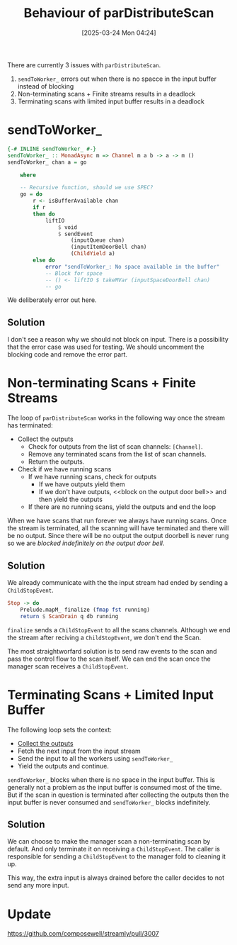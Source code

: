 #+title:      Behaviour of parDistributeScan
#+date:       [2025-03-24 Mon 04:24]
#+filetags:   :issue:
#+identifier: 20250324T042410

There are currently 3 issues with =parDistributeScan=.

1. =sendToWorker_= errors out when there is no spacce in the input buffer
   instead of blocking
2. Non-terminating scans + Finite streams results in a deadlock
3. Terminating scans with limited input buffer results in a deadlock

* sendToWorker_

#+BEGIN_SRC haskell
{-# INLINE sendToWorker_ #-}
sendToWorker_ :: MonadAsync m => Channel m a b -> a -> m ()
sendToWorker_ chan a = go

    where

    -- Recursive function, should we use SPEC?
    go = do
        r <- isBufferAvailable chan
        if r
        then do
            liftIO
                $ void
                $ sendEvent
                    (inputQueue chan)
                    (inputItemDoorBell chan)
                    (ChildYield a)
        else do
            error "sendToWorker_: No space available in the buffer"
            -- Block for space
            -- () <- liftIO $ takeMVar (inputSpaceDoorBell chan)
            -- go
#+END_SRC


We deliberately error out here.

** Solution

I don't see a reason why we should not block on input. There is a possibility
that the error case was used for testing. We should uncomment the blocking code
and remove the error part.

* Non-terminating Scans + Finite Streams

The loop of =parDistributeScan= works in the following way once the stream has
terminated:

- Collect the outputs<<1>>
  - Check for outputs from the list of scan channels: =[Channel]=.
  - Remove any terminated scans from the list of scan channels.
  - Return the outputs.
- Check if we have running scans
  - If we have running scans, check for outputs
    - If we have outputs yield them
    - If we don't have outputs, <<block on the output door bell>> and then yield
      the outputs
  - If there are no running scans, yield the outputs and end the loop

When we have scans that run forever we always have running scans. Once the
stream is terminated, all the scanning will have terminated and there will be no
output.  Since there will be no output the output doorbell is never rung so we
are [[block on the output door bell][blocked indefinitely on the output door bell]].

** Solution

We already communicate with the the input stream had ended by sending a
=ChildStopEvent=.

#+BEGIN_SRC haskell
            Stop -> do
                Prelude.mapM_ finalize (fmap fst running)
                return $ ScanDrain q db running
#+END_SRC

=finalize= sends a =ChildStopEvent= to all the scans channels. Although we end
the stream after reciving a =ChildStopEvent=, we don't end the Scan.

The most straightworfard solution is to send raw events to the scan and pass the
control flow to the scan itself. We can end the scan once the manager scan
receives a =ChildStopEvent=.

* Terminating Scans + Limited Input Buffer

The following loop sets the context:

- [[1][Collect the outputs]]
- Fetch the next input from the input stream
- Send the input to all the workers using ​=sendToWorker_=
- Yield the outputs and continue.

=sendToWorker_= blocks when there is no space in the input buffer. This is
generally not a problem as the input buffer is consumed most of the time. But if
the scan in question is terminated after collecting the outputs then the input
buffer is never consumed and =sendToWorker_= blocks indefinitely.

** Solution

We can choose to make the manager scan a non-terminating scan by default. And
only terminate it on receiving a =ChildStopEvent=. The caller is responsible for
sending a =ChildStopEvent= to the manager fold to cleaning it up.

This way, the extra input is always drained before the caller decides to not
send any more input.

* Update

https://github.com/composewell/streamly/pull/3007
